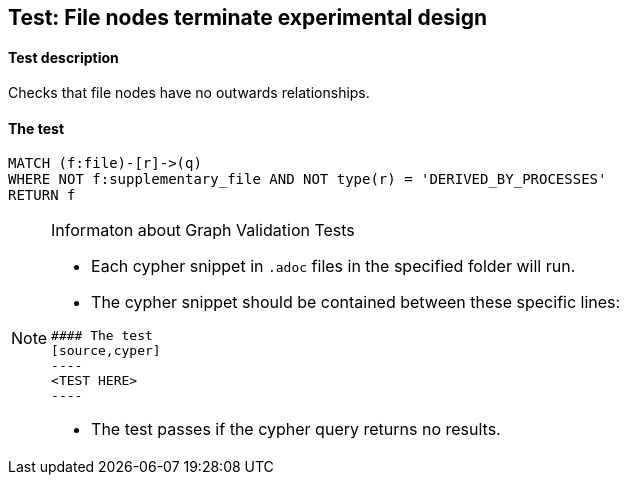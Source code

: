 ## Test: File nodes terminate experimental design

#### Test description

Checks that file nodes have no outwards relationships.


#### The test
[source,cypher]
----
MATCH (f:file)-[r]->(q)
WHERE NOT f:supplementary_file AND NOT type(r) = 'DERIVED_BY_PROCESSES'
RETURN f
----


[NOTE]
.Informaton about Graph Validation Tests
========================================
* Each cypher snippet in `.adoc` files in the specified folder will run.
* The cypher snippet should be contained between these specific lines:
```
#### The test
[source,cyper]
----
<TEST HERE>
----
```
* The test passes if the cypher query returns no results.
========================================
